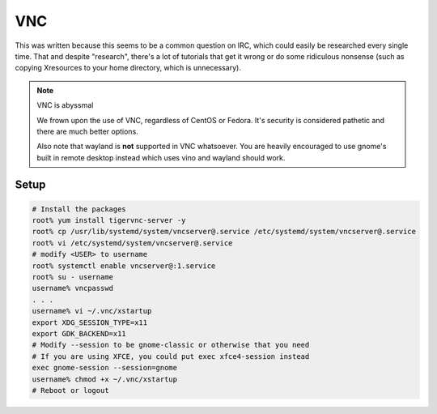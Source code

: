 VNC
^^^

This was written because this seems to be a common question on IRC, which could easily be researched every single time. That and despite "research", there's a lot of tutorials that get it wrong or do some ridiculous nonsense (such as copying Xresources to your home directory, which is unnecessary).

.. note:: VNC is abyssmal

    We frown upon the use of VNC, regardless of CentOS or Fedora. It's security is considered pathetic and there are much better options.

    Also note that wayland is **not** supported in VNC whatsoever. You are heavily encouraged to use gnome's built in remote desktop instead which uses vino and wayland should work.

Setup
-----

.. code:: shell

   # Install the packages
   root% yum install tigervnc-server -y
   root% cp /usr/lib/systemd/system/vncserver@.service /etc/systemd/system/vncserver@.service
   root% vi /etc/systemd/system/vncserver@.service
   # modify <USER> to username
   root% systemctl enable vncserver@:1.service
   root% su - username
   username% vncpasswd
   . . .
   username% vi ~/.vnc/xstartup
   export XDG_SESSION_TYPE=x11
   export GDK_BACKEND=x11
   # Modify --session to be gnome-classic or otherwise that you need
   # If you are using XFCE, you could put exec xfce4-session instead
   exec gnome-session --session=gnome
   username% chmod +x ~/.vnc/xstartup
   # Reboot or logout

